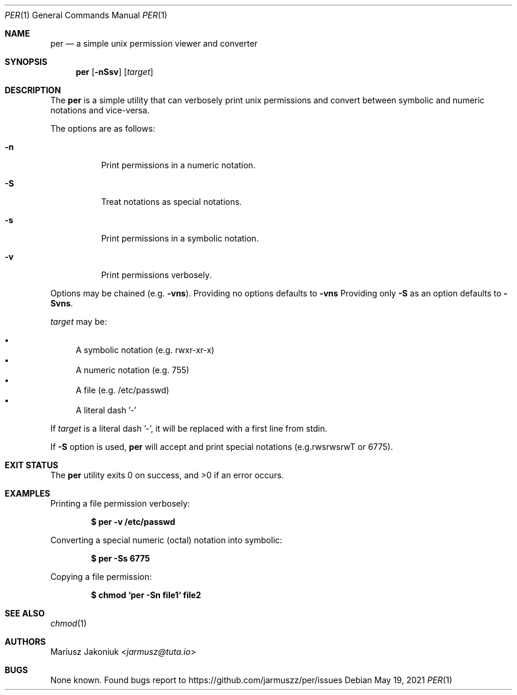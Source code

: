 .Dd $Mdocdate: May 19 2021 $
.Dt PER 1
.Os
.Sh NAME
.Nm per
.Nd a simple unix permission viewer and converter
.Sh SYNOPSIS
.Nm
.Op Fl nSsv
.Op Ar target
.Sh DESCRIPTION
The
.Nm
is a simple utility that can verbosely print unix permissions and convert between symbolic and numeric notations and vice-versa.
.Pp
The options are as follows:
.Bl -tag -width Ds
.It Fl n
Print permissions in a numeric notation.
.It Fl S
Treat notations as special notations.
.It Fl s
Print permissions in a symbolic notation.
.It Fl v
Print permissions verbosely.
.El
.Pp
Options may be chained
.Pq e.g. Fl vns .
Providing no options defaults to
.Fl vns
Providing only
.Fl S
as an option defaults to
.Fl Svns .
.Pp
.Ar target
may be:
.Pp
.Bl -bullet -compact
.It
A symbolic notation (e.g. rwxr-xr-x)
.It
A numeric notation (e.g. 755)
.It
A file (e.g. /etc/passwd)
.It
A literal dash '-'
.El
.Pp
If
.Ar target
is a literal dash '-', it will be replaced with a first line from stdin.
.Pp
If
.Fl S
option is used,
.Nm
will accept and print special notations
.Pq e.g.rwsrwsrwT or 6775 .
.Sh EXIT STATUS
.Ex -std
.Sh EXAMPLES
Printing a file permission verbosely:
.Pp
.Dl "$ per -v /etc/passwd"
.Pp
Converting a special numeric (octal) notation into symbolic:
.Pp
.Dl "$ per -Ss 6775"
.Pp
Copying a file permission:
.Pp
.Dl "$ chmod `per -Sn file1` file2"
.Sh SEE ALSO
.Xr chmod 1
.Sh AUTHORS
.An Mariusz Jakoniuk Aq Mt jarmusz@tuta.io
.Sh BUGS
None known.
Found bugs report to
.Lk https://github.com/jarmuszz/per/issues
